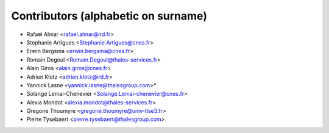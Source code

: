 ============
Contributors (alphabetic on surname)
============

* Rafael Almar <rafael.almar@ird.fr>
* Stephanie Artigues <Stephanie.Artigues@cnes.fr>
* Erwin Bergsma <erwin.bergsma@cnes.fr>
* Romain Degoul <Romain.Degoul@thales-services.fr>
* Alain Giros <alain.giros@cnes.fr>
* Adrien Klotz <adrien.klotz@ird.fr>
* Yannick Lasne <yannick.lasne@thalesgroup.com>* 
* Solange Lemai-Chenevier <Solange.Lemai-chenevier@cnes.fr>
* Alexia Mondot <alexia.mondot@thales-services.fr>
* Gregoire Thoumyre <gregoire.thoumyre@univ-tlse3.fr>
* Pierre Tysebaert  <pierre.tysebaert@thalesgroup.com>
